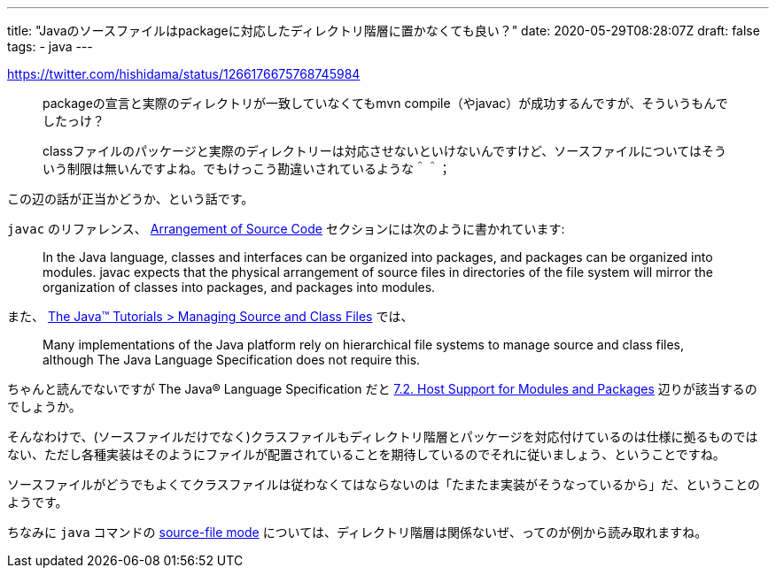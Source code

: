 ---
title: "Javaのソースファイルはpackageに対応したディレクトリ階層に置かなくても良い？"
date: 2020-05-29T08:28:07Z
draft: false
tags:
  - java
---

https://twitter.com/hishidama/status/1266176675768745984

> packageの宣言と実際のディレクトリが一致していなくてもmvn compile（やjavac）が成功するんですが、そういうもんでしたっけ？

> classファイルのパッケージと実際のディレクトリーは対応させないといけないんですけど、ソースファイルについてはそういう制限は無いんですよね。でもけっこう勘違いされているような＾＾；

この辺の話が正当かどうか、という話です。

`javac` のリファレンス、 https://docs.oracle.com/en/java/javase/14/docs/specs/man/javac.html#arrangement-of-source-code[Arrangement of Source Code] セクションには次のように書かれています:

> In the Java language, classes and interfaces can be organized into packages, and packages can be organized into modules. javac expects that the physical arrangement of source files in directories of the file system will mirror the organization of classes into packages, and packages into modules.

また、 https://docs.oracle.com/javase/tutorial/java/package/managingfiles.html[The Java™ Tutorials > Managing Source and Class Files] では、

> Many implementations of the Java platform rely on hierarchical file systems to manage source and class files, although The Java Language Specification does not require this.

ちゃんと読んでないですが The Java® Language Specification だと https://docs.oracle.com/javase/specs/jls/se14/html/jls-7.html#jls-7.2[7.2. Host Support for Modules and Packages] 辺りが該当するのでしょうか。

そんなわけで、(ソースファイルだけでなく)クラスファイルもディレクトリ階層とパッケージを対応付けているのは仕様に拠るものではない、ただし各種実装はそのようにファイルが配置されていることを期待しているのでそれに従いましょう、ということですね。

ソースファイルがどうでもよくてクラスファイルは従わなくてはならないのは「たまたま実装がそうなっているから」だ、ということのようです。

ちなみに `java` コマンドの https://docs.oracle.com/en/java/javase/14/docs/specs/man/java.html#using-source-file-mode-to-launch-single-file-source-code-programs[source-file mode] については、ディレクトリ階層は関係ないぜ、ってのが例から読み取れますね。
